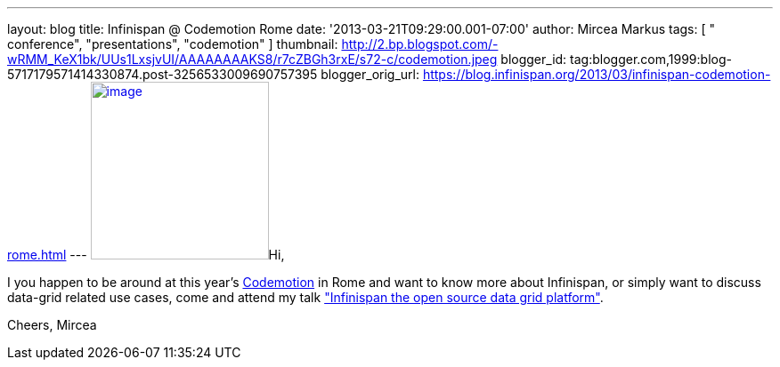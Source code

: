 ---
layout: blog
title: Infinispan @ Codemotion Rome
date: '2013-03-21T09:29:00.001-07:00'
author: Mircea Markus
tags: [ " conference", "presentations", "codemotion" ]
thumbnail: http://2.bp.blogspot.com/-wRMM_KeX1bk/UUs1LxsjvUI/AAAAAAAAKS8/r7cZBGh3rxE/s72-c/codemotion.jpeg
blogger_id: tag:blogger.com,1999:blog-5717179571414330874.post-3256533009690757395
blogger_orig_url: https://blog.infinispan.org/2013/03/infinispan-codemotion-rome.html
---
http://2.bp.blogspot.com/-wRMM_KeX1bk/UUs1LxsjvUI/AAAAAAAAKS8/r7cZBGh3rxE/s1600/codemotion.jpeg[image:http://2.bp.blogspot.com/-wRMM_KeX1bk/UUs1LxsjvUI/AAAAAAAAKS8/r7cZBGh3rxE/s200/codemotion.jpeg[image,width=200,height=200]]Hi,

I you happen to be around at this
year's http://rome.codemotionworld.com/[Codemotion] in Rome and want to
know more about Infinispan, or simply want to discuss data-grid related
use cases, come and attend my talk
http://rome.codemotionworld.com/talk-page/?talk_name=infinispan-the-open-source-data-grid-platform["Infinispan the open source data grid platform"].

Cheers,
Mircea
